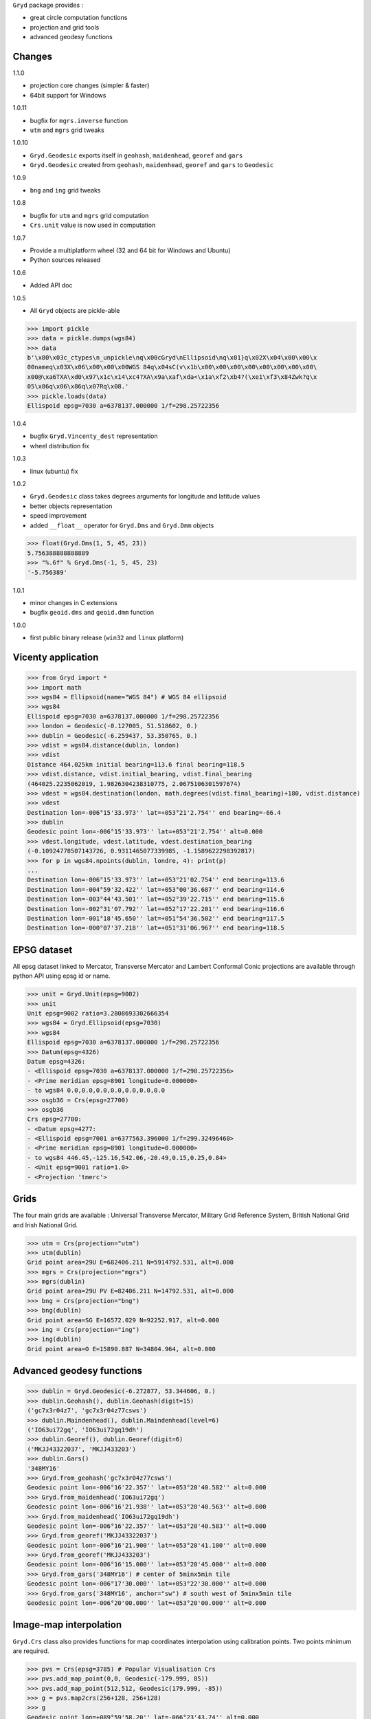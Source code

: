 ``Gryd`` package provides :

+ great circle computation functions
+ projection and grid tools
+ advanced geodesy functions

Changes
=======

1.1.0

+ projection core changes (simpler & faster)
+ 64bit support for Windows

1.0.11

+ bugfix for ``mgrs.inverse`` function
+ ``utm`` and ``mgrs`` grid tweaks

1.0.10

+ ``Gryd.Geodesic`` exports itself in ``geohash``, ``maidenhead``, ``georef`` and ``gars``
+ ``Gryd.Geodesic`` created from ``geohash``, ``maidenhead``, ``georef`` and ``gars`` to ``Geodesic``

1.0.9

+ ``bng`` and ``ing`` grid tweaks

1.0.8

+ bugfix for ``utm`` and ``mgrs`` grid computation
+ ``Crs.unit`` value is now used in computation

1.0.7

+ Provide a multiplatform wheel (32 and 64 bit for Windows and Ubuntu)
+ Python sources released

1.0.6

+ Added API doc

1.0.5

+ All ``Gryd`` objects are pickle-able

>>> import pickle
>>> data = pickle.dumps(wgs84)
>>> data
b'\x80\x03c_ctypes\n_unpickle\nq\x00cGryd\nEllipsoid\nq\x01}q\x02X\x04\x00\x00\x
00nameq\x03X\x06\x00\x00\x00WGS 84q\x04sC(v\x1b\x00\x00\x00\x00\x00\x00\x00\x00\
x00@\xa6TXA\xd0\x97\x1c\x14\xc4?XA\x9a\xaf\xda<\x1a\xf2\xb4?(\xe1\xf3\x84Zwk?q\x
05\x86q\x06\x86q\x07Rq\x08.'
>>> pickle.loads(data)
Ellispoid epsg=7030 a=6378137.000000 1/f=298.25722356

1.0.4

+ bugfix ``Gryd.Vincenty_dest`` representation
+ wheel distribution fix

1.0.3

+ linux (ubuntu) fix

1.0.2

+ ``Gryd.Geodesic`` class takes degrees arguments for longitude and latitude values
+ better objects representation
+ speed improvement
+ added ``__float__`` operator for ``Gryd.Dms`` and ``Gryd.Dmm`` objects

>>> float(Gryd.Dms(1, 5, 45, 23))
5.756388888888889
>>> "%.6f" % Gryd.Dms(-1, 5, 45, 23)
'-5.756389'

1.0.1

+ minor changes in C extensions
+ bugfix ``geoid.dms`` and ``geoid.dmm`` function

1.0.0

+ first public binary release (``win32`` and ``linux`` platform)

Vicenty application
===================

>>> from Gryd import *
>>> import math
>>> wgs84 = Ellipsoid(name="WGS 84") # WGS 84 ellipsoid
>>> wgs84
Ellispoid epsg=7030 a=6378137.000000 1/f=298.25722356
>>> london = Geodesic(-0.127005, 51.518602, 0.)
>>> dublin = Geodesic(-6.259437, 53.350765, 0.)
>>> vdist = wgs84.distance(dublin, london)
>>> vdist
Distance 464.025km initial bearing=113.6 final bearing=118.5
>>> vdist.distance, vdist.initial_bearing, vdist.final_bearing
(464025.2235062019, 1.9826304238310775, 2.0675106301597674)
>>> vdest = wgs84.destination(london, math.degrees(vdist.final_bearing)+180, vdist.distance)
>>> vdest
Destination lon=-006°15'33.973'' lat=+053°21'2.754'' end bearing=-66.4
>>> dublin
Geodesic point lon=-006°15'33.973'' lat=+053°21'2.754'' alt=0.000
>>> vdest.longitude, vdest.latitude, vdest.destination_bearing
(-0.10924778507143726, 0.9311465077339985, -1.1589622298392817)
>>> for p in wgs84.npoints(dublin, londre, 4): print(p)
...
Destination lon=-006°15'33.973'' lat=+053°21'02.754'' end bearing=113.6
Destination lon=-004°59'32.422'' lat=+053°00'36.687'' end bearing=114.6
Destination lon=-003°44'43.501'' lat=+052°39'22.715'' end bearing=115.6
Destination lon=-002°31'07.792'' lat=+052°17'22.201'' end bearing=116.6
Destination lon=-001°18'45.650'' lat=+051°54'36.502'' end bearing=117.5
Destination lon=-000°07'37.218'' lat=+051°31'06.967'' end bearing=118.5

EPSG dataset
============

All epsg dataset linked to Mercator, Transverse Mercator and Lambert
Conformal Conic projections are available through python API using epsg
id or name.

>>> unit = Gryd.Unit(epsg=9002)
>>> unit
Unit epsg=9002 ratio=3.2808693302666354
>>> wgs84 = Gryd.Ellipsoid(epsg=7030)
>>> wgs84
Ellispoid epsg=7030 a=6378137.000000 1/f=298.25722356
>>> Datum(epsg=4326)
Datum epsg=4326:
- <Ellispoid epsg=7030 a=6378137.000000 1/f=298.25722356>
- <Prime meridian epsg=8901 longitude=0.000000>
- to wgs84 0.0,0.0,0.0,0.0,0.0,0.0,0.0
>>> osgb36 = Crs(epsg=27700)
>>> osgb36
Crs epsg=27700:
- <Datum epsg=4277:
- <Ellispoid epsg=7001 a=6377563.396000 1/f=299.32496460>
- <Prime meridian epsg=8901 longitude=0.000000>
- to wgs84 446.45,-125.16,542.06,-20.49,0.15,0.25,0.84>
- <Unit epsg=9001 ratio=1.0>
- <Projection 'tmerc'>

Grids
=====

The four main grids are available : Universal Transverse Mercator,
Military Grid Reference System, British National Grid and Irish
National Grid.

>>> utm = Crs(projection="utm")
>>> utm(dublin)
Grid point area=29U E=682406.211 N=5914792.531, alt=0.000
>>> mgrs = Crs(projection="mgrs")
>>> mgrs(dublin)
Grid point area=29U PV E=82406.211 N=14792.531, alt=0.000
>>> bng = Crs(projection="bng")
>>> bng(dublin)
Grid point area=SG E=16572.029 N=92252.917, alt=0.000
>>> ing = Crs(projection="ing")
>>> ing(dublin)
Grid point area=O E=15890.887 N=34804.964, alt=0.000


Advanced geodesy functions
==========================

>>> dublin = Gryd.Geodesic(-6.272877, 53.344606, 0.)
>>> dublin.Geohash(), dublin.Geohash(digit=15)
('gc7x3r04z7', 'gc7x3r04z77csws')
>>> dublin.Maindenhead(), dublin.Maindenhead(level=6)
('IO63ui72gq', 'IO63ui72gq19dh')
>>> dublin.Georef(), dublin.Georef(digit=6)
('MKJJ43322037', 'MKJJ433203')
>>> dublin.Gars()
'348MY16'
>>> Gryd.from_geohash('gc7x3r04z77csws')
Geodesic point lon=-006°16'22.357'' lat=+053°20'40.582'' alt=0.000
>>> Gryd.from_maidenhead('IO63ui72gq')
Geodesic point lon=-006°16'21.938'' lat=+053°20'40.563'' alt=0.000
>>> Gryd.from_maidenhead('IO63ui72gq19dh')
Geodesic point lon=-006°16'22.357'' lat=+053°20'40.583'' alt=0.000
>>> Gryd.from_georef('MKJJ43322037')
Geodesic point lon=-006°16'21.900'' lat=+053°20'41.100'' alt=0.000
>>> Gryd.from_georef('MKJJ433203')
Geodesic point lon=-006°16'15.000'' lat=+053°20'45.000'' alt=0.000
>>> Gryd.from_gars('348MY16') # center of 5minx5min tile
Geodesic point lon=-006°17'30.000'' lat=+053°22'30.000'' alt=0.000
>>> Gryd.from_gars('348MY16', anchor="sw") # south west of 5minx5min tile
Geodesic point lon=-006°20'00.000'' lat=+053°20'00.000'' alt=0.000

Image-map interpolation
=======================

``Gryd.Crs`` class also provides functions for map coordinates
interpolation using calibration points. Two points minimum are
required.

>>> pvs = Crs(epsg=3785) # Popular Visualisation Crs
>>> pvs.add_map_point(0,0, Geodesic(-179.999, 85))
>>> pvs.add_map_point(512,512, Geodesic(179.999, -85))
>>> g = pvs.map2crs(256+128, 256+128)
>>> g
Geodesic point lon=+089°59'58.20'' lat=-066°23'43.74'' alt=0.000
>>> pvs.crs2map(g)
Reference point px=384 py=384
- <Geodesic point lon=+089°59'58.20'' lat=-066°23'43.74'' alt=0.000>
- <Geographic point X=10018698.512 Y=-9985934.440s alt=0.000>
>>> g = pvs.map2crs(256-128, 256+128, geographic=True)
>>> g
Geographic point X=-10018698.512 Y=-9985934.440s alt=0.000
>>> pvs.crs2map(g)
Reference point px=128 py=384
- <Geodesic point lon=-089°59'58.20'' lat=-066°23'43.74'' alt=0.000>
- <Geographic point X=-10018698.512 Y=-9985934.440s alt=0.000>

All ``Gryd`` objects are `ctypes Structure`_ and can be directly used in C code.

>>> [f[0] for f in london._fields_]
['longitude', 'latitude', 'altitude']
>>> london.longitude
-0.002216655416495398
>>> [f[0] for f in wgs84._fields_]
['epsg', 'a', 'b', 'e', 'f']
>>> [f[0] for f in osgb36._fields_]
['datum', 'unit', 'epsg', 'lambda0', 'phi0', 'phi1', 'phi2', 'k0', 'x0', 'y0', 'azimut']

API Doc
=======

+ `From Python 3.5 Module doc`_

Todo
====

+ implement oblique mercator
+ implement epsg database maintainer

.. _ctypes Structure: https://docs.python.org/3/library/ctypes.html#structures-and-unions
.. _From Python 3.5 Module doc: http://bruno.thoorens.free.fr/gryd/doc/index.html

Support this project
====================

.. image:: http://bruno.thoorens.free.fr/img/gratipay.png
   :target: https://gratipay.com/gryd

---

.. image:: http://bruno.thoorens.free.fr/img/bitcoin.png

1WJfDP1F2QTgqQhCT53KmhRwQSUkKRHgh

.. image:: http://bruno.thoorens.free.fr/img/wallet.png
